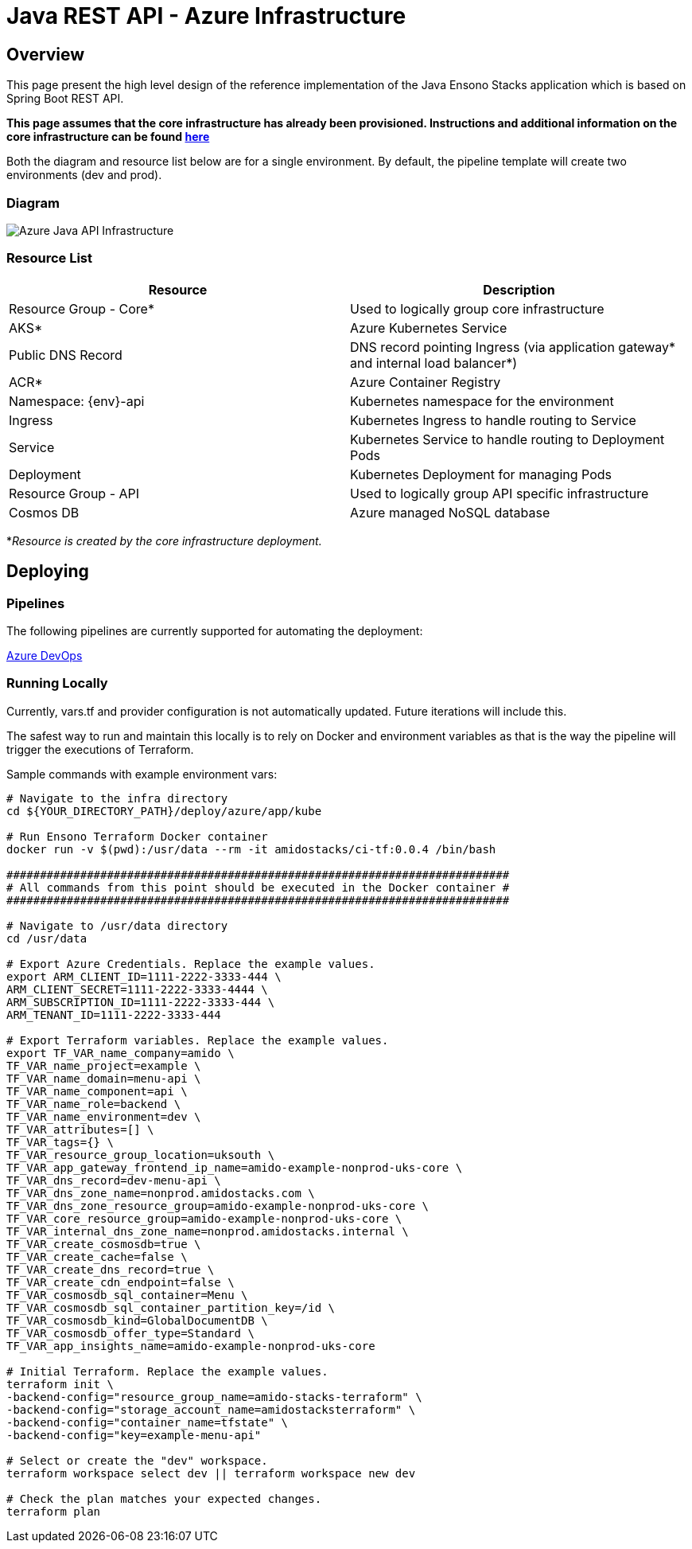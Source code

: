 = Java REST API - Azure Infrastructure
:imagesdir: ../../../../../static/img
:description: Java REST API - Azure Infrastructure
:keywords: java, rest , api, azure, infrastructure, ingress, service, aks, pipelines

== Overview

This page present the high level design of the reference implementation of the Java Ensono Stacks
application which is based on Spring Boot REST API.

**This page assumes that the core infrastructure has already been provisioned. Instructions and additional information on the core infrastructure can be found link:../../../../infrastructure/azure/core_infrastructure.adoc[here]**

Both the diagram and resource list below are for a single environment. By default, the pipeline template will create two environments (dev and prod).

=== Diagram

image::azure_rest_api_infrastructure.png[Azure Java API Infrastructure]

=== Resource List

[cols="1,1"]
|===
|Resource |Description

|Resource Group - Core*
|Used to logically group core infrastructure

|AKS*
|Azure Kubernetes Service

|Public DNS Record
|DNS record pointing Ingress (via application gateway* and internal load balancer*)

|ACR*
|Azure Container Registry

|Namespace: {env}-api
|Kubernetes namespace for the environment

|Ingress
|Kubernetes Ingress to handle routing to Service

|Service
|Kubernetes Service to handle routing to Deployment Pods

|Deployment
|Kubernetes Deployment for managing Pods

|Resource Group - API
|Used to logically group API specific infrastructure

|Cosmos DB
|Azure managed NoSQL database

|===

*_Resource is created by the core infrastructure deployment._

== Deploying

=== Pipelines

The following pipelines are currently supported for automating the deployment:

link:./pipeline_java.adoc[Azure DevOps]

=== Running Locally

Currently, vars.tf and provider configuration is not
automatically updated. Future iterations will include this.

The safest way to run and maintain this locally is to rely on Docker and environment
variables as that is the way the pipeline will trigger the
executions of Terraform.

Sample commands with example environment vars:

[source, bash]
----
# Navigate to the infra directory
cd ${YOUR_DIRECTORY_PATH}/deploy/azure/app/kube

# Run Ensono Terraform Docker container
docker run -v $(pwd):/usr/data --rm -it amidostacks/ci-tf:0.0.4 /bin/bash

###########################################################################
# All commands from this point should be executed in the Docker container #
###########################################################################

# Navigate to /usr/data directory
cd /usr/data

# Export Azure Credentials. Replace the example values.
export ARM_CLIENT_ID=1111-2222-3333-444 \
ARM_CLIENT_SECRET=1111-2222-3333-4444 \
ARM_SUBSCRIPTION_ID=1111-2222-3333-444 \
ARM_TENANT_ID=1111-2222-3333-444

# Export Terraform variables. Replace the example values.
export TF_VAR_name_company=amido \
TF_VAR_name_project=example \
TF_VAR_name_domain=menu-api \
TF_VAR_name_component=api \
TF_VAR_name_role=backend \
TF_VAR_name_environment=dev \
TF_VAR_attributes=[] \
TF_VAR_tags={} \
TF_VAR_resource_group_location=uksouth \
TF_VAR_app_gateway_frontend_ip_name=amido-example-nonprod-uks-core \
TF_VAR_dns_record=dev-menu-api \
TF_VAR_dns_zone_name=nonprod.amidostacks.com \
TF_VAR_dns_zone_resource_group=amido-example-nonprod-uks-core \
TF_VAR_core_resource_group=amido-example-nonprod-uks-core \
TF_VAR_internal_dns_zone_name=nonprod.amidostacks.internal \
TF_VAR_create_cosmosdb=true \
TF_VAR_create_cache=false \
TF_VAR_create_dns_record=true \
TF_VAR_create_cdn_endpoint=false \
TF_VAR_cosmosdb_sql_container=Menu \
TF_VAR_cosmosdb_sql_container_partition_key=/id \
TF_VAR_cosmosdb_kind=GlobalDocumentDB \
TF_VAR_cosmosdb_offer_type=Standard \
TF_VAR_app_insights_name=amido-example-nonprod-uks-core

# Initial Terraform. Replace the example values.
terraform init \
-backend-config="resource_group_name=amido-stacks-terraform" \
-backend-config="storage_account_name=amidostacksterraform" \
-backend-config="container_name=tfstate" \
-backend-config="key=example-menu-api"

# Select or create the "dev" workspace.
terraform workspace select dev || terraform workspace new dev

# Check the plan matches your expected changes.
terraform plan
----
